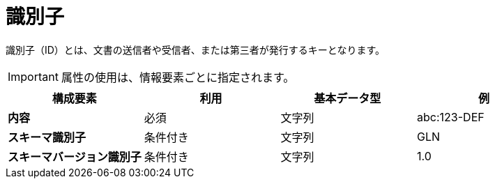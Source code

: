 
= 識別子

識別子（ID）とは、文書の送信者や受信者、または第三者が発行するキーとなります。


IMPORTANT: 属性の使用は、情報要素ごとに指定されます。


[cols="1s,1,1,1", options="header"]
|===
|構成要素
|利用
|基本データ型
|例

|内容
|必須
|文字列
|abc:123-DEF

|スキーマ識別子
|条件付き
|文字列
|GLN

|スキーマバージョン識別子
|条件付き
|文字列
|1.0
|===
